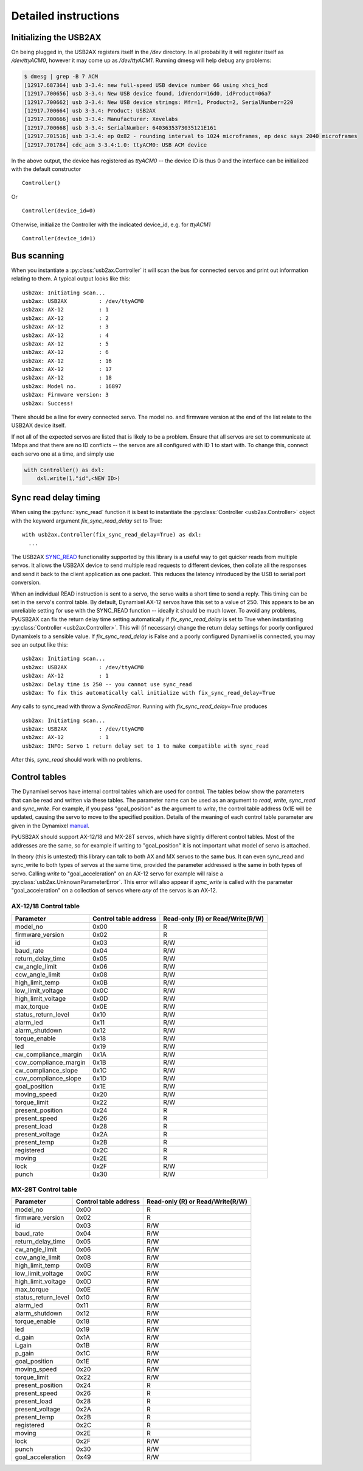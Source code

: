 Detailed instructions
=====================

Initializing the USB2AX
-----------------------

On being plugged in, the USB2AX registers itself in the
`/dev` directory. In all probability it will register itself as
`/dev/ttyACM0`, however it may come up as `/dev/ttyACM1`.
Running dmesg will help debug any problems:

.. code-block:: bash

    $ dmesg | grep -B 7 ACM
    [12917.687364] usb 3-3.4: new full-speed USB device number 66 using xhci_hcd
    [12917.700656] usb 3-3.4: New USB device found, idVendor=16d0, idProduct=06a7
    [12917.700662] usb 3-3.4: New USB device strings: Mfr=1, Product=2, SerialNumber=220
    [12917.700664] usb 3-3.4: Product: USB2AX
    [12917.700666] usb 3-3.4: Manufacturer: Xevelabs
    [12917.700668] usb 3-3.4: SerialNumber: 6403635373035121E161
    [12917.701516] usb 3-3.4: ep 0x82 - rounding interval to 1024 microframes, ep desc says 2040 microframes
    [12917.701784] cdc_acm 3-3.4:1.0: ttyACM0: USB ACM device

In the above output, the device has registered as `ttyACM0` -- the device ID is thus
0 and the interface can be initialized with the default constructor

::

    Controller()

Or ::

    Controller(device_id=0)
  

Otherwise, initialize the Controller with the indicated device_id, e.g. for `ttyACM1`

::

    Controller(device_id=1)

Bus scanning
------------

When you instantiate a :py:class:`usb2ax.Controller` it will scan the bus for connected 
servos and print out information relating to them. A typical output looks like this:

::

    usb2ax: Initiating scan...
    usb2ax: USB2AX          : /dev/ttyACM0
    usb2ax: AX-12           : 1
    usb2ax: AX-12           : 2
    usb2ax: AX-12           : 3
    usb2ax: AX-12           : 4
    usb2ax: AX-12           : 5
    usb2ax: AX-12           : 6
    usb2ax: AX-12           : 16
    usb2ax: AX-12           : 17
    usb2ax: AX-12           : 18
    usb2ax: Model no.       : 16897
    usb2ax: Firmware version: 3
    usb2ax: Success!

There should be a line for every connected servo. The model no. and
firmware version at the end of the list relate to the USB2AX device
itself. 

If not all of the expected  servos are listed that is likely to
be a problem. Ensure that all servos are set to
communicate at 1Mbps and that there are no ID conflicts --
the servos are all configured with ID 1 to start with. To change
this, connect each servo one at a time,
and simply use

.. code-block:: python

    with Controller() as dxl:
        dxl.write(1,"id",<NEW ID>)

.. _sync-read-detail:

Sync read delay timing
----------------------

When using the :py:func:`sync_read` function it is best to instantiate
the :py:class:`Controller <usb2ax.Controller>` object with the keyword
argument
`fix_sync_read_delay` set to True:

::

  with usb2ax.Controller(fix_sync_read_delay=True) as dxl:
    ...



The USB2AX 
`SYNC_READ <http://www.xevelabs.com/doku.php?id=product:usb2ax:advanced_instructions>`_
functionality supported by this library is a useful way to get quicker reads from multiple
servos. It allows the USB2AX device to send multiple read requests to 
different devices, then collate all the responses and send it back to the client
application as one packet. This reduces the latency introduced by the
USB to serial port conversion. 


When an individual READ instruction is sent to a servo, the servo waits a short
time to send a reply. This timing can be set in the servo's control
table. By default, Dynamixel AX-12 servos have this set to a value
of 250. This appears to be an unreliable setting for use with the
SYNC_READ function -- ideally it should be much lower.
To avoid any problems, PyUSB2AX can fix the return delay time 
setting
automatically if `fix_sync_read_delay` is set to True
when instantiating :py:class:`Controller <usb2ax.Controller>`. This will (if necessary)
change the return delay settings for poorly configured Dynamixels
to a sensible value. If `fix_sync_read_delay` is False and a poorly configured
Dynamixel is connected, you may see an
output like this:

::

    usb2ax: Initiating scan...
    usb2ax: USB2AX          : /dev/ttyACM0
    usb2ax: AX-12           : 1
    usb2ax: Delay time is 250 -- you cannot use sync_read
    usb2ax: To fix this automatically call initialize with fix_sync_read_delay=True

Any calls to sync_read with throw a
`SyncReadError`. Running with `fix_sync_read_delay=True` produces

::

    usb2ax: Initiating scan...
    usb2ax: USB2AX          : /dev/ttyACM0
    usb2ax: AX-12           : 1
    usb2ax: INFO: Servo 1 return delay set to 1 to make compatible with sync_read


After this, `sync_read` should work with no problems.

.. _control-tables:

Control tables
--------------

The Dynamixel servos have internal control tables which are used for control.
The tables below show the parameters that can be read and written via these
tables.
The parameter name can be used as an argument
to `read`, `write`, `sync_read` and `sync_write`. For example, if you pass
"goal_position" as the argument to `write`, the control table
address 0x1E will be updated, causing the servo to move to the specified
position. Details of the meaning of each control table parameter
are given in the 
Dynamixel `manual <http://support.robotis.com/en/product/dynamixel/ax_series/dxl_ax_actuator.htm>`_.


PyUSB2AX should support 
AX-12/18 and MX-28T servos, which have slightly different control tables. Most
of the addresses are the same, so for example if writing to "goal_position"
it is not important what model of servo is attached.

In theory (this is untested) this library can talk to both AX and MX servos to the same bus.
It can even sync_read and sync_write to both types of servos at the same time,
provided the parameter addressed is the same in both types of
servo. Calling `write` to "goal_acceleration" on an AX-12 servo for example will
raise
a :py:class:`usb2ax.UnknownParameterError`. This error will also appear if 
`sync_write` is called with the parameter "goal_acceleration" on a collection of 
servos where *any* of the
servos is an AX-12.

AX-12/18 Control table
^^^^^^^^^^^^^^^^^^^^^^

==========================   =====================    ================================
Parameter                    Control table address    Read-only (R) or Read/Write(R/W)
==========================   =====================    ================================
model_no                      0x00                                  R
firmware_version              0x02                                  R
id                            0x03                                  R/W
baud_rate                     0x04                                  R/W
return_delay_time             0x05                                  R/W
cw_angle_limit                0x06                                  R/W
ccw_angle_limit               0x08                                  R/W
high_limit_temp               0x0B                                  R/W
low_limit_voltage             0x0C                                  R/W
high_limit_voltage            0x0D                                  R/W
max_torque                    0x0E                                  R/W
status_return_level           0x10                                  R/W
alarm_led                     0x11                                  R/W
alarm_shutdown                0x12                                  R/W
torque_enable                 0x18                                  R/W
led                           0x19                                  R/W
cw_compliance_margin          0x1A                                  R/W
ccw_compliance_margin         0x1B                                  R/W
cw_compliance_slope           0x1C                                  R/W
ccw_compliance_slope          0x1D                                  R/W
goal_position                 0x1E                                  R/W
moving_speed                  0x20                                  R/W
torque_limit                  0x22                                  R/W
present_position              0x24                                  R
present_speed                 0x26                                  R
present_load                  0x28                                  R
present_voltage               0x2A                                  R
present_temp                  0x2B                                  R
registered                    0x2C                                  R
moving                        0x2E                                  R
lock                          0x2F                                  R/W
punch                         0x30                                  R/W
==========================   =====================    ================================


MX-28T Control table
^^^^^^^^^^^^^^^^^^^^


==========================   =====================    ================================
Parameter                    Control table address    Read-only (R) or Read/Write(R/W)
==========================   =====================    ================================
model_no                      0x00                                  R
firmware_version              0x02                                  R
id                            0x03                                  R/W
baud_rate                     0x04                                  R/W
return_delay_time             0x05                                  R/W
cw_angle_limit                0x06                                  R/W
ccw_angle_limit               0x08                                  R/W
high_limit_temp               0x0B                                  R/W
low_limit_voltage             0x0C                                  R/W
high_limit_voltage            0x0D                                  R/W
max_torque                    0x0E                                  R/W
status_return_level           0x10                                  R/W
alarm_led                     0x11                                  R/W
alarm_shutdown                0x12                                  R/W
torque_enable                 0x18                                  R/W
led                           0x19                                  R/W
d_gain                        0x1A                                  R/W
i_gain                        0x1B                                  R/W
p_gain                        0x1C                                  R/W
goal_position                 0x1E                                  R/W
moving_speed                  0x20                                  R/W
torque_limit                  0x22                                  R/W
present_position              0x24                                  R
present_speed                 0x26                                  R
present_load                  0x28                                  R
present_voltage               0x2A                                  R
present_temp                  0x2B                                  R
registered                    0x2C                                  R
moving                        0x2E                                  R
lock                          0x2F                                  R/W
punch                         0x30                                  R/W
goal_acceleration             0x49                                  R/W
==========================   =====================    ================================

